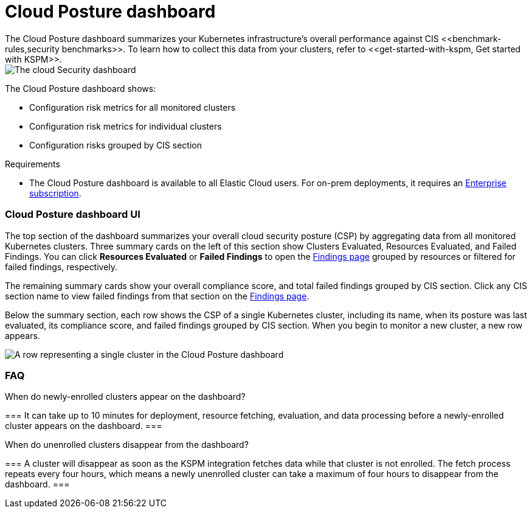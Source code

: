 [[cloud-posture-dashboard]]
// Note: This page is intentionally duplicated by docs/cloud-native-security/cloud-nat-sec-posture.asciidoc. When you update this page, update that page to match. And careful with the anchor links because they should not match.

= Cloud Posture dashboard
The Cloud Posture dashboard summarizes your Kubernetes infrastructure's overall performance against CIS <<benchmark-rules,security benchmarks>>. To learn how to collect this data from your clusters, refer to <<get-started-with-kspm, Get started with KSPM>>.

[role="screenshot"]
image::images/cloud-sec-dashboard.png[The cloud Security dashboard]

The Cloud Posture dashboard shows:

* Configuration risk metrics for all monitored clusters
* Configuration risk metrics for individual clusters
* Configuration risks grouped by CIS section

.Requirements
[sidebar]
--
* The Cloud Posture dashboard is available to all Elastic Cloud users. For on-prem deployments, it requires an https://www.elastic.co/pricing[Enterprise subscription].
--

[discrete]
[[cloud-posture-dashboard-UI]]
=== Cloud Posture dashboard UI

The top section of the dashboard summarizes your overall cloud security posture (CSP) by aggregating data from all monitored Kubernetes clusters. Three summary cards on the left of this section show Clusters Evaluated, Resources Evaluated, and Failed Findings. You can click *Resources Evaluated* or *Failed Findings* to open the <<findings-page, Findings page>> grouped by resources or filtered for failed findings, respectively.

The remaining summary cards show your overall compliance score, and total failed findings grouped by CIS section. Click any CIS section name to view failed findings from that section on the <<findings-page, Findings page>>.

Below the summary section, each row shows the CSP of a single Kubernetes cluster, including its name, when its posture was last evaluated, its compliance score, and failed findings grouped by CIS section. When you begin to monitor a new cluster, a new row appears.

[role="screenshot"]
image::images/cloud-sec-dashboard-individual-row.png[A row representing a single cluster in the Cloud Posture dashboard]

[discrete]
[[cloud-posture-dashboard-faq]]
=== FAQ

.When do newly-enrolled clusters appear on the dashboard?
[%collapsible]
===
It can take up to 10 minutes for deployment, resource fetching, evaluation, and data processing before a newly-enrolled cluster appears on the dashboard.
===

.When do unenrolled clusters disappear from the dashboard?
[%collapsible]
===
A cluster will disappear as soon as the KSPM integration fetches data while that cluster is not enrolled. The fetch process repeats every four hours, which means a newly unenrolled cluster can take a maximum of four hours to disappear from the dashboard.
===
